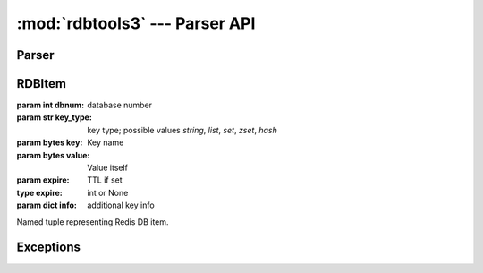 :mod:`rdbtools3` --- Parser API
===============================

.. module:: rdbtools3


.. _parse_rdb_stream:

Parser
------

.. function:: parse_rdb_stream(f, skip_db=lambda dbnum: False, \
                               skip_key_type=lambda dbnum, key_type: False, \
                               skip_key=lambda dbnum, key_type, key: False)

   :param file f: File stream
   :param skip_db: callback to check if db should be skipped.
   :type skip_db: function
   :param skip_key_type: callback to check if key type should be skipped.
   :type skip_key_type: function
   :param skip_key: callback to check if key should be skipped.
   :type skip_key: function

   :returns: generator that yields :class:`RDBItem`'s
   :rtype: generator

   :raise rdbtools3.FileFormatError: if read invalid magic string,
      unsupported RDB version or no "select db" code found.
   :raises rdbtools3.RDBValueError: if parser encounters unexpected data value.

   Parses Redis dump file stream.


.. _RDBItem:

RDBItem
-------

.. class:: RDBItem(dbnum, key_type, key, value, expire, info)

   :param int dbnum: database number
   :param str key_type: key type; possible values `string`, `list`, `set`, \
                        `zset`, `hash`
   :param bytes key: Key name
   :param bytes value: Value itself
   :param expire: TTL if set
   :type expire: int or None
   :param dict info: additional key info

   Named tuple representing Redis DB item.


Exceptions
----------

.. exception:: ParserError

   Base parser exception type.

   Subclass of :exc:`ValueError`.


.. exception:: FileFormatError(msg)

   Raised if magic string is invalid,
   RDB version number invalid or not supported or
   no "select db" control code found.


.. exception:: RDBValueError(msg)

   Raised if unexpected value received.
